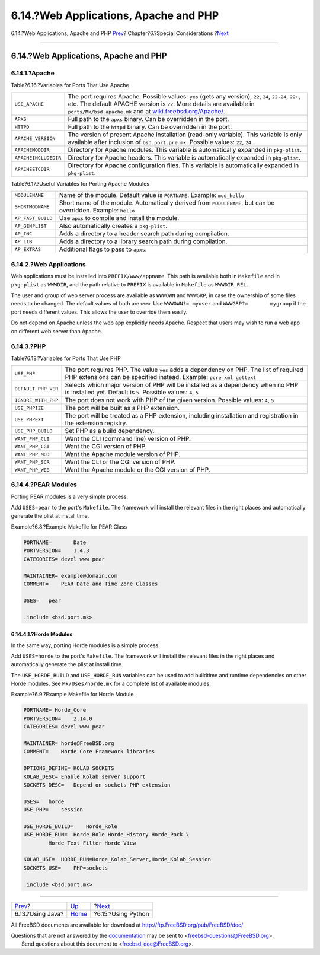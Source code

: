 ======================================
6.14.?Web Applications, Apache and PHP
======================================

.. raw:: html

   <div class="navheader">

6.14.?Web Applications, Apache and PHP
`Prev <using-java.html>`__?
Chapter?6.?Special Considerations
?\ `Next <using-python.html>`__

--------------

.. raw:: html

   </div>

.. raw:: html

   <div class="sect1">

.. raw:: html

   <div class="titlepage" xmlns="">

.. raw:: html

   <div>

.. raw:: html

   <div>

6.14.?Web Applications, Apache and PHP
--------------------------------------

.. raw:: html

   </div>

.. raw:: html

   </div>

.. raw:: html

   </div>

.. raw:: html

   <div class="sect2">

.. raw:: html

   <div class="titlepage" xmlns="">

.. raw:: html

   <div>

.. raw:: html

   <div>

6.14.1.?Apache
~~~~~~~~~~~~~~

.. raw:: html

   </div>

.. raw:: html

   </div>

.. raw:: html

   </div>

.. raw:: html

   <div class="table">

.. raw:: html

   <div class="table-title">

Table?6.16.?Variables for Ports That Use Apache

.. raw:: html

   </div>

.. raw:: html

   <div class="table-contents">

+------------------------+-----------------------------------------------------------------------------------------------------------------------------------------------------------------------------------------------------------------------------------------------------------------------------------------+
| ``USE_APACHE``         | The port requires Apache. Possible values: ``yes`` (gets any version), ``22``, ``24``, ``22-24``, ``22+``, etc. The default APACHE version is ``22``. More details are available in ``ports/Mk/bsd.apache.mk`` and at `wiki.freebsd.org/Apache/ <http://wiki.freebsd.org/Apache/>`__.   |
+------------------------+-----------------------------------------------------------------------------------------------------------------------------------------------------------------------------------------------------------------------------------------------------------------------------------------+
| ``APXS``               | Full path to the ``apxs`` binary. Can be overridden in the port.                                                                                                                                                                                                                        |
+------------------------+-----------------------------------------------------------------------------------------------------------------------------------------------------------------------------------------------------------------------------------------------------------------------------------------+
| ``HTTPD``              | Full path to the ``httpd`` binary. Can be overridden in the port.                                                                                                                                                                                                                       |
+------------------------+-----------------------------------------------------------------------------------------------------------------------------------------------------------------------------------------------------------------------------------------------------------------------------------------+
| ``APACHE_VERSION``     | The version of present Apache installation (read-only variable). This variable is only available after inclusion of ``bsd.port.pre.mk``. Possible values: ``22``, ``24``.                                                                                                               |
+------------------------+-----------------------------------------------------------------------------------------------------------------------------------------------------------------------------------------------------------------------------------------------------------------------------------------+
| ``APACHEMODDIR``       | Directory for Apache modules. This variable is automatically expanded in ``pkg-plist``.                                                                                                                                                                                                 |
+------------------------+-----------------------------------------------------------------------------------------------------------------------------------------------------------------------------------------------------------------------------------------------------------------------------------------+
| ``APACHEINCLUDEDIR``   | Directory for Apache headers. This variable is automatically expanded in ``pkg-plist``.                                                                                                                                                                                                 |
+------------------------+-----------------------------------------------------------------------------------------------------------------------------------------------------------------------------------------------------------------------------------------------------------------------------------------+
| ``APACHEETCDIR``       | Directory for Apache configuration files. This variable is automatically expanded in ``pkg-plist``.                                                                                                                                                                                     |
+------------------------+-----------------------------------------------------------------------------------------------------------------------------------------------------------------------------------------------------------------------------------------------------------------------------------------+

.. raw:: html

   </div>

.. raw:: html

   </div>

.. raw:: html

   <div class="table">

.. raw:: html

   <div class="table-title">

Table?6.17.?Useful Variables for Porting Apache Modules

.. raw:: html

   </div>

.. raw:: html

   <div class="table-contents">

+---------------------+------------------------------------------------------------------------------------------------------------------+
| ``MODULENAME``      | Name of the module. Default value is ``PORTNAME``. Example: ``mod_hello``                                        |
+---------------------+------------------------------------------------------------------------------------------------------------------+
| ``SHORTMODNAME``    | Short name of the module. Automatically derived from ``MODULENAME``, but can be overridden. Example: ``hello``   |
+---------------------+------------------------------------------------------------------------------------------------------------------+
| ``AP_FAST_BUILD``   | Use ``apxs`` to compile and install the module.                                                                  |
+---------------------+------------------------------------------------------------------------------------------------------------------+
| ``AP_GENPLIST``     | Also automatically creates a ``pkg-plist``.                                                                      |
+---------------------+------------------------------------------------------------------------------------------------------------------+
| ``AP_INC``          | Adds a directory to a header search path during compilation.                                                     |
+---------------------+------------------------------------------------------------------------------------------------------------------+
| ``AP_LIB``          | Adds a directory to a library search path during compilation.                                                    |
+---------------------+------------------------------------------------------------------------------------------------------------------+
| ``AP_EXTRAS``       | Additional flags to pass to ``apxs``.                                                                            |
+---------------------+------------------------------------------------------------------------------------------------------------------+

.. raw:: html

   </div>

.. raw:: html

   </div>

.. raw:: html

   </div>

.. raw:: html

   <div class="sect2">

.. raw:: html

   <div class="titlepage" xmlns="">

.. raw:: html

   <div>

.. raw:: html

   <div>

6.14.2.?Web Applications
~~~~~~~~~~~~~~~~~~~~~~~~

.. raw:: html

   </div>

.. raw:: html

   </div>

.. raw:: html

   </div>

Web applications must be installed into ``PREFIX/www/appname``. This
path is available both in ``Makefile`` and in ``pkg-plist`` as
``WWWDIR``, and the path relative to ``PREFIX`` is available in
``Makefile`` as ``WWWDIR_REL``.

The user and group of web server process are available as ``WWWOWN`` and
``WWWGRP``, in case the ownership of some files needs to be changed. The
default values of both are ``www``. Use ``WWWOWN?= myuser`` and
``WWWGRP?=       mygroup`` if the port needs different values. This
allows the user to override them easily.

Do not depend on Apache unless the web app explicitly needs Apache.
Respect that users may wish to run a web app on different web server
than Apache.

.. raw:: html

   </div>

.. raw:: html

   <div class="sect2">

.. raw:: html

   <div class="titlepage" xmlns="">

.. raw:: html

   <div>

.. raw:: html

   <div>

6.14.3.?PHP
~~~~~~~~~~~

.. raw:: html

   </div>

.. raw:: html

   </div>

.. raw:: html

   </div>

.. raw:: html

   <div class="table">

.. raw:: html

   <div class="table-title">

Table?6.18.?Variables for Ports That Use PHP

.. raw:: html

   </div>

.. raw:: html

   <div class="table-contents">

+-----------------------+------------------------------------------------------------------------------------------------------------------------------------------------------------------+
| ``USE_PHP``           | The port requires PHP. The value ``yes`` adds a dependency on PHP. The list of required PHP extensions can be specified instead. Example: ``pcre xml gettext``   |
+-----------------------+------------------------------------------------------------------------------------------------------------------------------------------------------------------+
| ``DEFAULT_PHP_VER``   | Selects which major version of PHP will be installed as a dependency when no PHP is installed yet. Default is ``5``. Possible values: ``4``, ``5``               |
+-----------------------+------------------------------------------------------------------------------------------------------------------------------------------------------------------+
| ``IGNORE_WITH_PHP``   | The port does not work with PHP of the given version. Possible values: ``4``, ``5``                                                                              |
+-----------------------+------------------------------------------------------------------------------------------------------------------------------------------------------------------+
| ``USE_PHPIZE``        | The port will be built as a PHP extension.                                                                                                                       |
+-----------------------+------------------------------------------------------------------------------------------------------------------------------------------------------------------+
| ``USE_PHPEXT``        | The port will be treated as a PHP extension, including installation and registration in the extension registry.                                                  |
+-----------------------+------------------------------------------------------------------------------------------------------------------------------------------------------------------+
| ``USE_PHP_BUILD``     | Set PHP as a build dependency.                                                                                                                                   |
+-----------------------+------------------------------------------------------------------------------------------------------------------------------------------------------------------+
| ``WANT_PHP_CLI``      | Want the CLI (command line) version of PHP.                                                                                                                      |
+-----------------------+------------------------------------------------------------------------------------------------------------------------------------------------------------------+
| ``WANT_PHP_CGI``      | Want the CGI version of PHP.                                                                                                                                     |
+-----------------------+------------------------------------------------------------------------------------------------------------------------------------------------------------------+
| ``WANT_PHP_MOD``      | Want the Apache module version of PHP.                                                                                                                           |
+-----------------------+------------------------------------------------------------------------------------------------------------------------------------------------------------------+
| ``WANT_PHP_SCR``      | Want the CLI or the CGI version of PHP.                                                                                                                          |
+-----------------------+------------------------------------------------------------------------------------------------------------------------------------------------------------------+
| ``WANT_PHP_WEB``      | Want the Apache module or the CGI version of PHP.                                                                                                                |
+-----------------------+------------------------------------------------------------------------------------------------------------------------------------------------------------------+

.. raw:: html

   </div>

.. raw:: html

   </div>

.. raw:: html

   </div>

.. raw:: html

   <div class="sect2">

.. raw:: html

   <div class="titlepage" xmlns="">

.. raw:: html

   <div>

.. raw:: html

   <div>

6.14.4.?PEAR Modules
~~~~~~~~~~~~~~~~~~~~

.. raw:: html

   </div>

.. raw:: html

   </div>

.. raw:: html

   </div>

Porting PEAR modules is a very simple process.

Add ``USES=pear`` to the port's ``Makefile``. The framework will install
the relevant files in the right places and automatically generate the
plist at install time.

.. raw:: html

   <div class="example">

.. raw:: html

   <div class="example-title">

Example?6.8.?Example Makefile for PEAR Class

.. raw:: html

   </div>

.. raw:: html

   <div class="example-contents">

.. code:: programlisting

    PORTNAME=       Date
    PORTVERSION=    1.4.3
    CATEGORIES= devel www pear

    MAINTAINER= example@domain.com
    COMMENT=    PEAR Date and Time Zone Classes

    USES=   pear

    .include <bsd.port.mk>

.. raw:: html

   </div>

.. raw:: html

   </div>

.. raw:: html

   <div class="sect3">

.. raw:: html

   <div class="titlepage" xmlns="">

.. raw:: html

   <div>

.. raw:: html

   <div>

6.14.4.1.?Horde Modules
^^^^^^^^^^^^^^^^^^^^^^^

.. raw:: html

   </div>

.. raw:: html

   </div>

.. raw:: html

   </div>

In the same way, porting Horde modules is a simple process.

Add ``USES=horde`` to the port's ``Makefile``. The framework will
install the relevant files in the right places and automatically
generate the plist at install time.

The ``USE_HORDE_BUILD`` and ``USE_HORDE_RUN`` variables can be used to
add buildtime and runtime dependencies on other Horde modules. See
``Mk/Uses/horde.mk`` for a complete list of available modules.

.. raw:: html

   <div class="example">

.. raw:: html

   <div class="example-title">

Example?6.9.?Example Makefile for Horde Module

.. raw:: html

   </div>

.. raw:: html

   <div class="example-contents">

.. code:: programlisting

    PORTNAME= Horde_Core
    PORTVERSION=    2.14.0
    CATEGORIES= devel www pear

    MAINTAINER= horde@FreeBSD.org
    COMMENT=    Horde Core Framework libraries

    OPTIONS_DEFINE= KOLAB SOCKETS
    KOLAB_DESC= Enable Kolab server support
    SOCKETS_DESC=   Depend on sockets PHP extension

    USES=   horde
    USE_PHP=    session

    USE_HORDE_BUILD=    Horde_Role
    USE_HORDE_RUN=  Horde_Role Horde_History Horde_Pack \
            Horde_Text_Filter Horde_View

    KOLAB_USE=  HORDE_RUN=Horde_Kolab_Server,Horde_Kolab_Session
    SOCKETS_USE=    PHP=sockets

    .include <bsd.port.mk>

.. raw:: html

   </div>

.. raw:: html

   </div>

.. raw:: html

   </div>

.. raw:: html

   </div>

.. raw:: html

   </div>

.. raw:: html

   <div class="navfooter">

--------------

+-------------------------------+-------------------------+-----------------------------------+
| `Prev <using-java.html>`__?   | `Up <special.html>`__   | ?\ `Next <using-python.html>`__   |
+-------------------------------+-------------------------+-----------------------------------+
| 6.13.?Using Java?             | `Home <index.html>`__   | ?6.15.?Using Python               |
+-------------------------------+-------------------------+-----------------------------------+

.. raw:: html

   </div>

All FreeBSD documents are available for download at
http://ftp.FreeBSD.org/pub/FreeBSD/doc/

| Questions that are not answered by the
  `documentation <http://www.FreeBSD.org/docs.html>`__ may be sent to
  <freebsd-questions@FreeBSD.org\ >.
|  Send questions about this document to <freebsd-doc@FreeBSD.org\ >.
